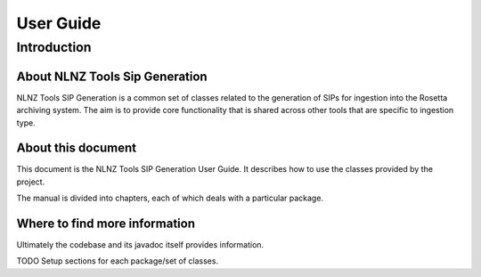 ==========
User Guide
==========

Introduction
============

About NLNZ Tools Sip Generation
-------------------------------

NLNZ Tools SIP Generation is a common set of classes related to the generation of SIPs for ingestion into the Rosetta
archiving system. The aim is to provide core functionality that is shared across other tools that are specific to
ingestion type.

About this document
-------------------

This document is the NLNZ Tools SIP Generation User Guide. It describes how to use the classes provided by the project.

The manual is divided into chapters, each of which deals with a particular package.

Where to find more information
------------------------------

Ultimately the codebase and its javadoc itself provides information.

TODO Setup sections for each package/set of classes.


